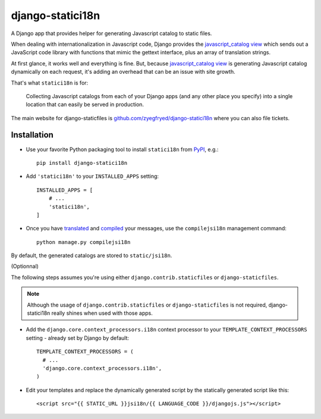 =================
django-statici18n
=================

A Django app that provides helper for generating Javascript catalog to static
files.

When dealing with internationalization in Javascript code, Django provides the
`javascript_catalog view`_ which sends out a JavaScript code library with
functions that mimic the gettext interface, plus an array of translation
strings.

At first glance, it works well and everything is fine. But, because
`javascript_catalog view`_ is generating Javascript catalog dynamically on
each request, it's adding an overhead that can be an issue with site growth.

That's what ``statici18n`` is for:

    Collecting Javascript catalogs from each of your Django apps (and any other
    place you specify) into a single location that can easily be served in
    production.

The main website for django-staticfiles is
`github.com/zyegfryed/django-statici18n`_ where you can also file tickets.

.. _javascript_catalog view: http://docs.djangoproject.com/en/1.5/topics/i18n/translation/#module-django.views.i18n

Installation
------------

- Use your favorite Python packaging tool to install ``statici18n``
  from `PyPI`_, e.g.::

    pip install django-statici18n

- Add ``'statici18n'`` to your ``INSTALLED_APPS`` setting::

    INSTALLED_APPS = [
        # ...
        'statici18n',
    ]

- Once you have `translated`_ and `compiled`_ your messages, use the
  ``compilejsi18n``   management command::

    python manage.py compilejsi18n

By default, the generated catalogs are stored to ``static/jsi18n``.

(Optionnal)

The following steps assumes you're using either ``django.contrib.staticfiles``
or ``django-staticfiles``.

.. note::

  Although the usage of ``django.contrib.staticfiles`` or ``django-staticfiles``
  is not required, django-statici18n really shines when used with those apps.

- Add the ``django.core.context_processors.i18n`` context processor to your
  ``TEMPLATE_CONTEXT_PROCESSORS`` setting - already set by Django by default::

    TEMPLATE_CONTEXT_PROCESSORS = (
      # ...
      'django.core.context_processors.i18n',
    )

- Edit your templates and replace the dynamically generated script by the
  statically generated script like this::

    <script src="{{ STATIC_URL }}jsi18n/{{ LANGUAGE_CODE }}/djangojs.js"></script>

.. _github.com/zyegfryed/django-statici18n: http://github.com/zyegfryed/django-statici18n
.. _PyPI: http://pypi.python.org/pypi/django-statici18n
.. _translated: http://docs.djangoproject.com/en/1.5/topics/i18n/translation/#message-files
.. _compiled: http://docs.djangoproject.com/en/1.5/topics/i18n/translation/#compiling-message-files
